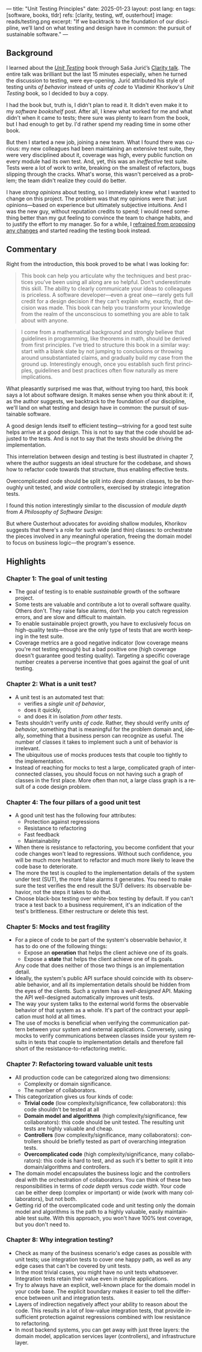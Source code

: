 ---
title: "Unit Testing Principles"
date: 2025-01-23
layout: post
lang: en
tags: [software, books, tldr]
refs: [clarity, testing, wtf, ousterhout]
image: reads/testing.png
excerpt: "If we backtrack to the foundation of our discipline, we’ll land on what testing and design have in common: the pursuit of sustainable software."
---
#+OPTIONS: toc:nil num:nil
#+LANGUAGE: en

#+BEGIN_EXPORT html
<div class="text-center">
 <a href="https://enterprisecraftsmanship.com/book/"> <img src="{{site.config.static_root}}/img/testing.png" width="320"></a>
</div>
#+END_EXPORT


** Background
I learned about the [[https://enterprisecraftsmanship.com/book/][/Unit Testing/]] book through Saša Jurić’s [[https://www.youtube.com/watch?v=6sNmJtoKDCo][Clarity talk]]. The entire talk was brilliant but the last 15 minutes especially, when he turned the discussion to testing, were eye-opening. Jurić attributed his style of testing units /of behavior/ instead of units /of code/ to Vladimir Khorikov's /Unit Testing/ book, so I decided to buy a copy.

I had the book but, truth is, I didn't plan to read it. It didn't even make it to my [[my-software-bookshelf][software bookshelf]] post. After all, I knew what worked for me and what didn't when it came to tests; there sure was plenty to learn from the book, but I had enough to get by. I'd rather spend my reading time in some other book.

But then I started a new job, joining a new team. What I found there was curious:
my new colleagues had been maintaining an extensive test suite, they were very disciplined about it, coverage was high, every public function on every module had its own test. And, yet, this was an /ineffective/ test suite. Tests were a lot of work to write, breaking on the smallest of refactors, bugs slipping through the cracks.
What's worse, this wasn't perceived as a problem; the team didn't realize they could do better.

I have [[what-i-think-i-know-about-testing][strong opinions]] about testing, so I immediately knew what I wanted to change on this project. The problem was that my opinions were that: just opinions---based on experience but ultimately subjective intuitions. And I was the new guy, without reputation credits to spend; I would need something better than my gut feeling to convince the team to change habits, and to justify the effort to my manager. So for a while, I [[https://www.simplermachines.com/why-you-need-a-wtf-notebook/][refrained from proposing any changes]] and started reading the testing book instead.

** Commentary

Right from the introduction, this book proved to be what I was looking for:

  #+begin_quote
This book can help you articulate why the techniques and best practices you’ve been using all along are so helpful. Don’t underestimate this skill. The ability to clearly communicate your ideas to colleagues is priceless. A software developer—even a great one—rarely gets full credit for a design decision if they can’t explain why, exactly, that decision was made. This book can help you transform your knowledge from the realm of the unconscious to something you are able to talk about with anyone.
  #+end_quote

#+begin_quote
I come from a mathematical background and strongly believe that guidelines in programming, like theorems in math, should be derived from first principles. I’ve tried to structure this book in a similar way: start with a blank slate by not jumping to conclusions or throwing around unsubstantiated claims, and gradually build my case from the ground up. Interestingly enough, once you establish such first principles, guidelines and best practices often flow naturally as mere implications.
#+end_quote

What pleasantly surprised me was that, without trying too hard, this book says a lot about software design.
It makes sense when you think about it: if, as the author suggests, we backtrack to the foundation of our discipline, we'll land on what testing and design have in common: the pursuit of sustainable software.

A good design lends itself to efficient testing---striving for a good test suite helps arrive at a good design. This is not to say that the code should be adjusted to the tests. And is not to say that the tests should be driving the implementation.

This interrelation between design and testing is best illustrated in chapter 7, where the author suggests an ideal structure for the codebase, and shows how to refactor code towards that structure, thus enabling effective tests.

  #+BEGIN_EXPORT html
<div class="text-center">
 <img src="{{site.config.static_root}}/img/testing1.png">
</div>
#+END_EXPORT

Overcomplicated code should be split into /deep/ domain classes, to be thoroughly unit tested, and /wide/ controllers,  exercised by strategic integration tests.

#+BEGIN_EXPORT html
<div class="text-center">
 <img src="{{site.config.static_root}}/img/testing2.png">
</div>
#+END_EXPORT


I found this notion interestingly similar to the discussion of /module depth/ from /A Philosophy of Software Design/:

#+BEGIN_EXPORT html
<div class="text-center">
 <img src="{{site.config.static_root}}/img/deep.png" width="60%">
</div>
#+END_EXPORT

But where Ousterhout advocates for avoiding shallow modules, Khorikov suggests that there's a role for such wide (and thin) classes: to orchestrate the pieces involved in any meaningful operation, freeing the domain model to focus on business logic---the program's essence.

** Highlights

*** Chapter 1: The goal of unit testing
- The goal of testing is to enable /sustainable/ growth of the software project.
- Some tests are valuable and contribute a lot to overall software quality. Others don't. They raise false alarms, don't help you catch regression errors, and are slow and difficult to maintain.
- To enable sustainable project growth, you have to exclusively focus on high-quality tests---those are the only type of tests that are worth keeping in the test suite.
- Coverage metrics are a good negative indicator (low coverage means you're not testing enough) but a bad positive one (high coverage doesn't guarantee good testing quality). Targeting a specific coverage number creates a perverse incentive that goes against the goal of unit testing.

*** Chapter 2: What is a unit test?
- A unit test is an automated test that:
  - verifies a /single unit of behavior/,
  - does it quickly,
  - and does it in isolation /from other tests/.
- Tests shouldn't verify /units of code/. Rather, they should verify /units of behavior/, something that is meaningful for the problem domain and, ideally, something that a business person can recognize as useful. The number of classes it takes to implement such a unit of behavior is irrelevant.
- The ubiquitous use of mocks produces tests that couple too tightly to the implementation.
- Instead of reaching for mocks to test a large, complicated graph of interconnected classes, you should focus on not having such a graph of classes in the first place. More often than not, a large class graph is a result of a code design problem.

*** Chapter 4: The four pillars of a good unit test
- A good unit test has the following four attributes:
  - Protection against regressions
  - Resistance to refactoring
  - Fast feedback
  - Maintainability
- When there is resistance to refactoring, you become confident that your code changes won't lead to regressions. Without such confidence, you will be much more hesitant to refactor and much more likely to leave the code base to deteriorate.
- The more the test is coupled to the implementation details of the system under test (SUT), the more false alarms it generates. You need to make sure the test verifies the end result the SUT delivers: its observable behavior, not the steps it takes to do that.
- Choose black-box testing over white-box testing by default. If you can't trace a test back to a business requirement, it's an indication of the test's brittleness. Either restructure or delete this test.

*** Chapter 5: Mocks and test fragility
- For a piece of code to be part of the system's observable behavior, it has to do one of the following things:
  - Expose an *operation* that helps the client achieve one of its goals.
  - Expose a *state* that helps the client achieve one of its goals.
  Any code that does neither of those two things is an implementation detail.
- Ideally, the system's public API surface should coincide with its observable behavior, and all its implementation details should be hidden from the eyes of the clients. Such a system has a /well-designed/ API. Making the API well-designed automatically improves unit tests.
- The way your system talks to the external world forms the observable behavior of that system as a whole. It's part of the contract your application must hold at all times.
- The use of mocks is beneficial when verifying the communication pattern between your system and external applications. Conversely, using mocks to verify communications between classes inside your system results in tests that couple to implementation details and therefore fall short of the resistance-to-refactoring metric.


*** Chapter 7: Refactoring toward valuable unit tests
- All production code can be categorized along two dimensions:
  - Complexity or domain significance.
  - The number of collaborators.
- This categorization gives us four kinds of code:
  - *Trivial code* (low complexity/significance, few collaborators): this code shouldn't be tested at all
  - *Domain model and algorithms* (high complexity/significance, few collaborators): this code should be unit tested. The resulting unit tests are highly valuable and cheap.
  - *Controllers* (low complexity/significance, many collaborators): controllers should be briefly tested as part of overarching integration tests.
  - *Overcomplicated code* (high complexity/significance, many collaborators): this code is hard to test, and as such it's better to split it into domain/algorithms and controllers.
- The domain model encapsulates the business logic and the controllers deal with the orchestration of collaborators. You can think of these two responsibilities in terms of /code depth/ versus /code width/. Your code can be either deep (complex or important) or wide (work with many collaborators), but not both.
- Getting rid of the overcomplicated code and unit testing only the domain model and algorithms is the path to a highly valuable, easily maintainable test suite. With this approach, you won't have 100% test coverage, but you don't need to.

*** Chapter 8: Why integration testing?
- Check as many of the business scenario's edge cases as possible with unit tests; use integration tests to cover one happy path, as well as any edge cases that can't be covered by unit tests.
- In the most trivial cases, you might have no unit tests whatsoever. Integration tests retain their value even in simple applications.
- Try to always have an explicit, well-known place for the domain model in your code base. The explicit boundary makes it easier to tell the difference between unit and integration tests.
- Layers of indirection negatively affect your ability to reason about the code. This results in a lot of low-value integration tests, that provide insufficient protection against regressions combined with low resistance to refactoring.
- In most backend systems, you can get away with just three layers: the domain model, application services layer (controllers), and infrastructure layer.
